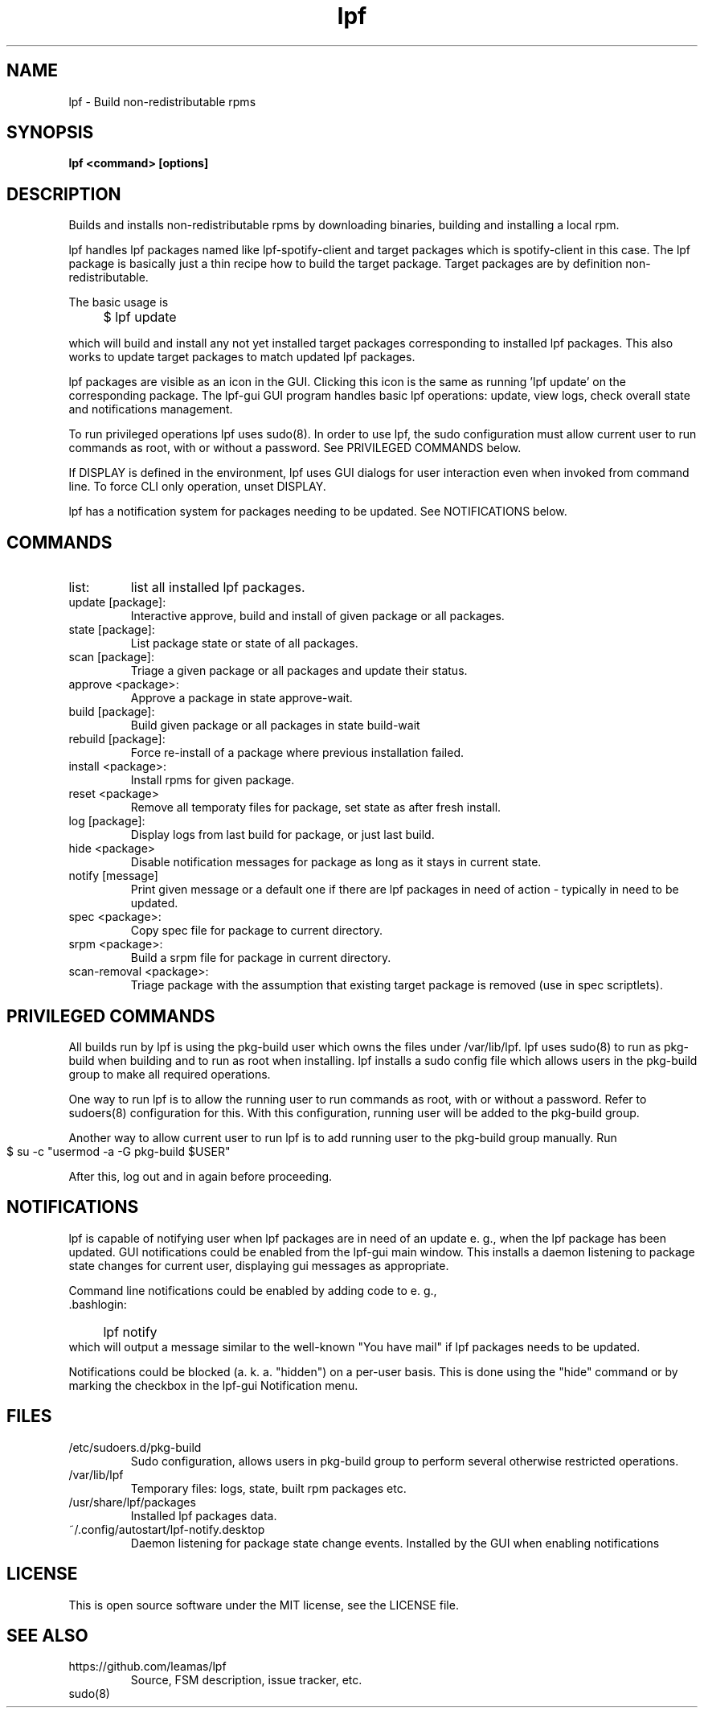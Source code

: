 .TH lpf 1
.SH NAME
lpf \- Build non-redistributable rpms

.SH SYNOPSIS
.B lpf <command> [options]

.SH DESCRIPTION
Builds and installs non-redistributable rpms by downloading binaries,
building and installing a local rpm.
.PP
lpf handles lpf packages named like lpf-spotify-client and target
packages which is spotify-client in this case. The lpf package is basically
just a thin recipe how to build the target package. Target packages are
by definition non-redistributable.

The basic usage is
.IP "" 4
$ lpf update
.PP
which will build and install any not yet installed target packages
corresponding to installed lpf packages. This also works to update
target packages to match updated lpf packages.
.PP
lpf packages are visible as an icon in the GUI. Clicking this icon is
the same as running 'lpf update' on the corresponding package.  The
lpf-gui GUI program  handles basic lpf operations: update,
view logs, check overall state and notifications management.
.PP
To run privileged operations lpf uses sudo(8). In order to use lpf, the
sudo configuration must allow current user to run commands as root, with
or without a password. See PRIVILEGED COMMANDS below.
.PP
If DISPLAY is defined in the environment, lpf uses GUI dialogs for user
interaction even when invoked from command line. To force CLI only
operation, unset DISPLAY.
.PP
lpf has a notification system for packages needing to be updated. See
NOTIFICATIONS below.
.SH COMMANDS
.TP
list:
list all installed lpf packages.
.TP
update [package]:
Interactive approve, build and install of given package or
all packages.
.TP
state [package]:
List package state or state of all packages.
.TP
scan [package]:
Triage a given package or all packages and update their status.
.TP
approve \<package\>:
Approve a package in state approve-wait.
.TP
build [package]:
Build given package or all packages in state build-wait
.TP
rebuild [package]:
Force re-install of a package where previous installation failed.
.TP
install <package>:
Install rpms for given package.
.TP
reset <package>
Remove all temporaty files for package, set state as after fresh install.
.TP
log [package]:
Display logs from last build for package, or just last build.
.TP
hide <package>
Disable notification messages for package as long as it stays in current
state.
.TP
notify [message]
Print given message or a default  one if there are lpf packages in need
of action - typically in need to be updated.
.TP
spec <package>:
Copy spec file for package to current directory.
.TP
srpm <package>:
Build a srpm file for package in current directory.
.TP
scan-removal <package>:
Triage package with the assumption that existing
target package is removed (use in spec scriptlets).

.SH PRIVILEGED COMMANDS
All builds run by lpf is using the pkg-build user which
owns the files under /var/lib/lpf. lpf uses sudo(8) to run as pkg-build
when building and to run as root when installing. lpf installs a sudo
config file  which allows users in the pkg-build group to make all required
operations.
.PP
One way to run lpf is to allow the running user to run commands as
root, with or without a password. Refer to sudoers(8) configuration
for this. With this configuration, running user will be added to the
pkg-build group.
.PP
Another way to allow current user to run lpf is to add running user to
the pkg-build group manually. Run
.IP "" 4
    $ su -c "usermod -a -G pkg-build $USER"
.PP
After this, log out and in again before proceeding.
.SH NOTIFICATIONS
lpf is capable of notifying user when lpf packages are in need of an update
e. g., when the lpf package has been updated. GUI notifications could
be enabled from the lpf-gui main window. This installs a daemon listening
to package state changes for current user, displaying gui messages as
appropriate.

Command line notifications could be enabled by adding code to e. g.,
 .bashlogin:
.IP "" 4
lpf notify
.IP "" 0
which will output a message similar to the well-known "You have mail" if lpf
packages needs to be updated.
.PP
Notifications could be blocked (a. k. a. "hidden") on a per-user basis. This
is done using the "hide" command or by marking the checkbox in the lpf-gui
Notification menu.
.SH FILES
.TP
/etc/sudoers.d/pkg-build
Sudo configuration, allows users in pkg-build group to perform several
otherwise restricted operations.
.TP
/var/lib/lpf
Temporary files: logs, state, built rpm packages etc.
.TP
/usr/share/lpf/packages
Installed lpf packages data.
.TP
~/.config/autostart/lpf-notify.desktop
Daemon listening for package state change events.
Installed by the GUI when enabling notifications

.SH LICENSE
This is open source software under the MIT license, see the LICENSE file.

.SH SEE ALSO
.TP
https://github.com/leamas/lpf
Source, FSM description, issue tracker, etc.
.TP
sudo(8)
